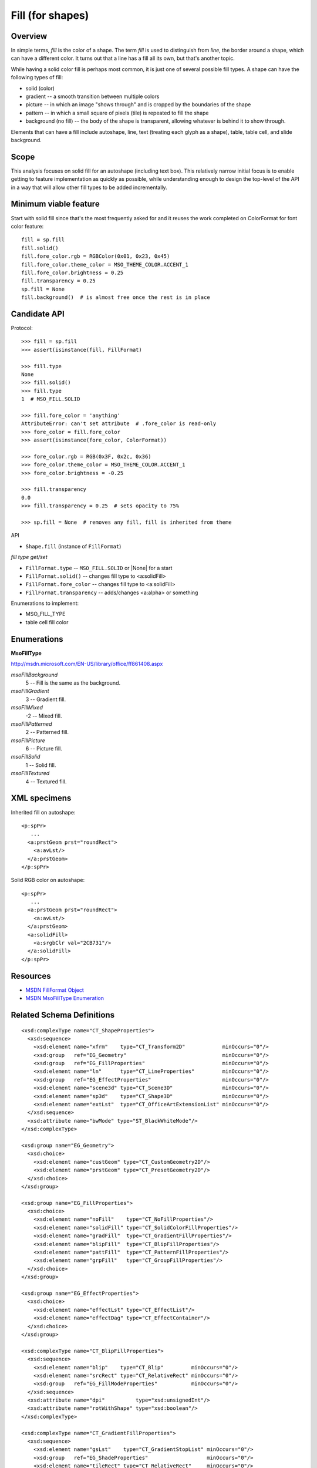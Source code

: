 
Fill (for shapes)
=================

Overview
--------

In simple terms, *fill* is the color of a shape. The term *fill* is used to
distinguish from *line*, the border around a shape, which can have a different
color. It turns out that a line has a fill all its own, but that's another
topic.

While having a solid color fill is perhaps most common, it is just one of
several possible fill types. A shape can have the following types of fill:

* solid (color)
* gradient -- a smooth transition between multiple colors
* picture -- in which an image "shows through" and is cropped by the boundaries
  of the shape
* pattern -- in which a small square of pixels (tile) is repeated to fill the
  shape
* background (no fill) -- the body of the shape is transparent, allowing
  whatever is behind it to show through.

Elements that can have a fill include autoshape, line, text (treating each
glyph as a shape), table, table cell, and slide background.


Scope
-----

This analysis focuses on solid fill for an autoshape (including text box).
This relatively narrow initial focus is to enable getting to feature
implementation as quickly as possible, while understanding enough to design the
top-level of the API in a way that will allow other fill types to be added
incrementally.


Minimum viable feature
----------------------

Start with solid fill since that's the most frequently asked for and it reuses
the work completed on ColorFormat for font color feature::

    fill = sp.fill
    fill.solid()
    fill.fore_color.rgb = RGBColor(0x01, 0x23, 0x45)
    fill.fore_color.theme_color = MSO_THEME_COLOR.ACCENT_1
    fill.fore_color.brightness = 0.25
    fill.transparency = 0.25
    sp.fill = None
    fill.background()  # is almost free once the rest is in place


Candidate API
-------------

Protocol::

    >>> fill = sp.fill
    >>> assert(isinstance(fill, FillFormat)

    >>> fill.type
    None
    >>> fill.solid()
    >>> fill.type
    1  # MSO_FILL.SOLID

    >>> fill.fore_color = 'anything'
    AttributeError: can't set attribute  # .fore_color is read-only
    >>> fore_color = fill.fore_color
    >>> assert(isinstance(fore_color, ColorFormat))

    >>> fore_color.rgb = RGB(0x3F, 0x2c, 0x36)
    >>> fore_color.theme_color = MSO_THEME_COLOR.ACCENT_1
    >>> fore_color.brightness = -0.25

    >>> fill.transparency
    0.0
    >>> fill.transparency = 0.25  # sets opacity to 75%

    >>> sp.fill = None  # removes any fill, fill is inherited from theme


API

* ``Shape.fill`` (instance of ``FillFormat``)


*fill type get/set*

* ``FillFormat.type`` -- ``MSO_FILL.SOLID`` or |None| for a start
* ``FillFormat.solid()`` -- changes fill type to <a:solidFill>
* ``FillFormat.fore_color`` -- changes fill type to <a:solidFill>
* ``FillFormat.transparency`` -- adds/changes <a:alpha> or something


Enumerations to implement:

* MSO_FILL_TYPE


* table cell fill color


Enumerations
------------

**MsoFillType**

http://msdn.microsoft.com/EN-US/library/office/ff861408.aspx

*msoFillBackground*
    5 -- Fill is the same as the background.

*msoFillGradient*
    3 -- Gradient fill.

*msoFillMixed*
    -2 -- Mixed fill.

*msoFillPatterned*
    2 -- Patterned fill.

*msoFillPicture*
    6 -- Picture fill.

*msoFillSolid*
    1 -- Solid fill.

*msoFillTextured*
    4 -- Textured fill.


XML specimens
-------------

.. highlight:: xml

Inherited fill on autoshape::

    <p:spPr>
       ...
      <a:prstGeom prst="roundRect">
        <a:avLst/>
      </a:prstGeom>
    </p:spPr>


Solid RGB color on autoshape::

    <p:spPr>
       ...
      <a:prstGeom prst="roundRect">
        <a:avLst/>
      </a:prstGeom>
      <a:solidFill>
        <a:srgbClr val="2CB731"/>
      </a:solidFill>
    </p:spPr>



Resources
---------

* `MSDN FillFormat Object`_
* `MSDN MsoFillType Enumeration`_


.. _`MSDN FillFormat Object`:
   http://msdn.microsoft.com/en-us/library/office/ff744967.aspx

.. _`MSDN MsoFillType Enumeration`:
   http://msdn.microsoft.com/EN-US/library/office/ff861408.aspx

Related Schema Definitions
--------------------------

::

  <xsd:complexType name="CT_ShapeProperties">
    <xsd:sequence>
      <xsd:element name="xfrm"    type="CT_Transform2D"            minOccurs="0"/>
      <xsd:group   ref="EG_Geometry"                               minOccurs="0"/>
      <xsd:group   ref="EG_FillProperties"                         minOccurs="0"/>
      <xsd:element name="ln"      type="CT_LineProperties"         minOccurs="0"/>
      <xsd:group   ref="EG_EffectProperties"                       minOccurs="0"/>
      <xsd:element name="scene3d" type="CT_Scene3D"                minOccurs="0"/>
      <xsd:element name="sp3d"    type="CT_Shape3D"                minOccurs="0"/>
      <xsd:element name="extLst"  type="CT_OfficeArtExtensionList" minOccurs="0"/>
    </xsd:sequence>
    <xsd:attribute name="bwMode" type="ST_BlackWhiteMode"/>
  </xsd:complexType>

  <xsd:group name="EG_Geometry">
    <xsd:choice>
      <xsd:element name="custGeom" type="CT_CustomGeometry2D"/>
      <xsd:element name="prstGeom" type="CT_PresetGeometry2D"/>
    </xsd:choice>
  </xsd:group>

  <xsd:group name="EG_FillProperties">
    <xsd:choice>
      <xsd:element name="noFill"    type="CT_NoFillProperties"/>
      <xsd:element name="solidFill" type="CT_SolidColorFillProperties"/>
      <xsd:element name="gradFill"  type="CT_GradientFillProperties"/>
      <xsd:element name="blipFill"  type="CT_BlipFillProperties"/>
      <xsd:element name="pattFill"  type="CT_PatternFillProperties"/>
      <xsd:element name="grpFill"   type="CT_GroupFillProperties"/>
    </xsd:choice>
  </xsd:group>

  <xsd:group name="EG_EffectProperties">
    <xsd:choice>
      <xsd:element name="effectLst" type="CT_EffectList"/>
      <xsd:element name="effectDag" type="CT_EffectContainer"/>
    </xsd:choice>
  </xsd:group>

  <xsd:complexType name="CT_BlipFillProperties">
    <xsd:sequence>
      <xsd:element name="blip"    type="CT_Blip"         minOccurs="0"/>
      <xsd:element name="srcRect" type="CT_RelativeRect" minOccurs="0"/>
      <xsd:group   ref="EG_FillModeProperties"           minOccurs="0"/>
    </xsd:sequence>
    <xsd:attribute name="dpi"          type="xsd:unsignedInt"/>
    <xsd:attribute name="rotWithShape" type="xsd:boolean"/>
  </xsd:complexType>

  <xsd:complexType name="CT_GradientFillProperties">
    <xsd:sequence>
      <xsd:element name="gsLst"    type="CT_GradientStopList" minOccurs="0"/>
      <xsd:group   ref="EG_ShadeProperties"                   minOccurs="0"/>
      <xsd:element name="tileRect" type="CT_RelativeRect"     minOccurs="0"/>
    </xsd:sequence>
    <xsd:attribute name="flip"         type="ST_TileFlipMode"/>
    <xsd:attribute name="rotWithShape" type="xsd:boolean"/>
  </xsd:complexType>

  <xsd:complexType name="CT_GroupFillProperties"/>

  <xsd:complexType name="CT_NoFillProperties"/>

  <xsd:complexType name="CT_PatternFillProperties">
    <xsd:sequence>
      <xsd:element name="fgClr" type="CT_Color" minOccurs="0"/>
      <xsd:element name="bgClr" type="CT_Color" minOccurs="0"/>
    </xsd:sequence>
    <xsd:attribute name="prst" type="ST_PresetPatternVal"/>
  </xsd:complexType>

  <xsd:complexType name="CT_SolidColorFillProperties">
    <xsd:sequence>
      <xsd:group ref="EG_ColorChoice" minOccurs="0"/>
    </xsd:sequence>
  </xsd:complexType>

  <xsd:group name="EG_ColorChoice">
    <xsd:choice>
      <xsd:element name="scrgbClr"  type="CT_ScRgbColor"/>
      <xsd:element name="srgbClr"   type="CT_SRgbColor"/>
      <xsd:element name="hslClr"    type="CT_HslColor"/>
      <xsd:element name="sysClr"    type="CT_SystemColor"/>
      <xsd:element name="schemeClr" type="CT_SchemeColor"/>
      <xsd:element name="prstClr"   type="CT_PresetColor"/>
    </xsd:choice>
  </xsd:group>

  <xsd:simpleType name="ST_PresetPatternVal">
    <xsd:restriction base="xsd:token">
      <xsd:enumeration value="pct5"/>
      <xsd:enumeration value="pct10"/>
      <xsd:enumeration value="pct20"/>
      <xsd:enumeration value="pct25"/>
      <xsd:enumeration value="pct30"/>
      <xsd:enumeration value="pct40"/>
      <xsd:enumeration value="pct50"/>
      <xsd:enumeration value="pct60"/>
      <xsd:enumeration value="pct70"/>
      <xsd:enumeration value="pct75"/>
      <xsd:enumeration value="pct80"/>
      <xsd:enumeration value="pct90"/>
      <xsd:enumeration value="horz"/>
      <xsd:enumeration value="vert"/>
      <xsd:enumeration value="ltHorz"/>
      <xsd:enumeration value="ltVert"/>
      <xsd:enumeration value="dkHorz"/>
      <xsd:enumeration value="dkVert"/>
      <xsd:enumeration value="narHorz"/>
      <xsd:enumeration value="narVert"/>
      <xsd:enumeration value="dashHorz"/>
      <xsd:enumeration value="dashVert"/>
      <xsd:enumeration value="cross"/>
      <xsd:enumeration value="dnDiag"/>
      <xsd:enumeration value="upDiag"/>
      <xsd:enumeration value="ltDnDiag"/>
      <xsd:enumeration value="ltUpDiag"/>
      <xsd:enumeration value="dkDnDiag"/>
      <xsd:enumeration value="dkUpDiag"/>
      <xsd:enumeration value="wdDnDiag"/>
      <xsd:enumeration value="wdUpDiag"/>
      <xsd:enumeration value="dashDnDiag"/>
      <xsd:enumeration value="dashUpDiag"/>
      <xsd:enumeration value="diagCross"/>
      <xsd:enumeration value="smCheck"/>
      <xsd:enumeration value="lgCheck"/>
      <xsd:enumeration value="smGrid"/>
      <xsd:enumeration value="lgGrid"/>
      <xsd:enumeration value="dotGrid"/>
      <xsd:enumeration value="smConfetti"/>
      <xsd:enumeration value="lgConfetti"/>
      <xsd:enumeration value="horzBrick"/>
      <xsd:enumeration value="diagBrick"/>
      <xsd:enumeration value="solidDmnd"/>
      <xsd:enumeration value="openDmnd"/>
      <xsd:enumeration value="dotDmnd"/>
      <xsd:enumeration value="plaid"/>
      <xsd:enumeration value="sphere"/>
      <xsd:enumeration value="weave"/>
      <xsd:enumeration value="divot"/>
      <xsd:enumeration value="shingle"/>
      <xsd:enumeration value="wave"/>
      <xsd:enumeration value="trellis"/>
      <xsd:enumeration value="zigZag"/>
    </xsd:restriction>
  </xsd:simpleType>
